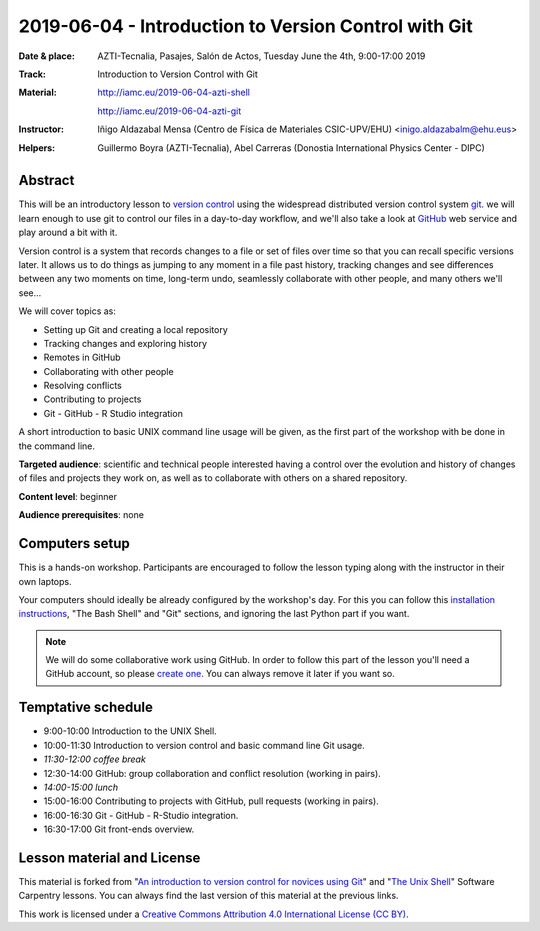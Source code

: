 ******************************************************
2019-06-04  - Introduction to Version Control with Git
******************************************************

:Date & place:  AZTI-Tecnalia, Pasajes, Salón de Actos, Tuesday June the 4th, 9:00-17:00 2019
:Track: Introduction to Version Control with Git
:Material: http://iamc.eu/2019-06-04-azti-shell 
           
           http://iamc.eu/2019-06-04-azti-git
:Instructor: Iñigo Aldazabal Mensa (Centro de Física de Materiales
             CSIC-UPV/EHU) <inigo.aldazabalm@ehu.eus>
:Helpers: Guillermo Boyra (AZTI-Tecnalia), Abel Carreras (Donostia
          International Physics Center - DIPC)


Abstract
########

This will be an introductory lesson to `version control`_ using the widespread distributed version control system `git`_. we will learn enough to use git to control our files in a day-to-day workflow, and  we'll also take a look at `GitHub`_ web service and play around a bit with it.

Version control is a system that records changes to a file or set of files over
time so that you can recall specific versions later. It allows us to do things
as jumping to any moment in a file past history, tracking changes and see differences between any two moments on time, long-term undo, seamlessly collaborate with other people, and many others we'll see...

We will cover topics as:

* Setting up Git and creating a local repository
* Tracking changes and exploring history
* Remotes in GitHub
* Collaborating with other people
* Resolving conflicts
* Contributing to projects
* Git - GitHub - R Studio integration

A short introduction to basic UNIX command line usage will be given, as the
first part of the workshop with be done in the command line.

**Targeted audience**: scientific and technical people interested having a
control over the evolution and history of changes of files and projects they work on, as well as to collaborate with others on a shared repository.

**Content level**: beginner

**Audience prerequisites**: none


Computers setup
###############

This is a hands-on workshop. Participants are encouraged to follow the lesson typing along with the
instructor in their own laptops. 

Your computers should ideally be already configured by the workshop's day. For
this you can follow this `installation instructions`_, "The Bash Shell" and "Git" sections, and ignoring the last Python part if you
want.

.. note::

    We will do some collaborative work using GitHub. In order to follow this
    part of the lesson you'll need a GitHub account, so please `create one`_. You can always remove it later if you want so.


Temptative schedule
###################

* 9:00-10:00 Introduction to the UNIX Shell.
* 10:00-11:30 Introduction to version control and basic command line
  Git usage.
* *11:30-12:00 coffee break*
* 12:30-14:00 GitHub: group collaboration and conflict resolution
  (working in pairs).
* *14:00-15:00 lunch*
* 15:00-16:00 Contributing to projects with GitHub, pull requests
  (working in pairs).
* 16:00-16:30 Git - GitHub - R-Studio integration.
* 16:30-17:00 Git front-ends overview.


Lesson material and License
###########################

This material is forked from "`An introduction to version control for novices using Git`_" and "`The Unix Shell`_" Software Carpentry lessons. You can always find the last version of this material at the previous links.


This work is licensed under a `Creative Commons Attribution 4.0 International
License (CC BY)`_.

.. _`Creative Commons Attribution 4.0 International License (CC BY)`: http://creativecommons.org/licenses/by/4.0/
.. _`version control`: https://en.wikipedia.org/wiki/Version_control
.. _`Git`: https://git-scm.com/
.. _`GitHub`: https://github.com
.. _`create one`: https://github.com
.. _`installation instructions`: https://scw-ss.github.io/2018-12-05-cfm/#setup
.. _`go there`: https://github.com/
.. _`Software Carpentry`: https://software-carpentry.org/
.. _`An introduction to version control for novices using Git`: https://swcarpentry.github.io/git-novice/
.. _`The Unix Shell`: https://swcarpentry.github.io/shell-novice/


